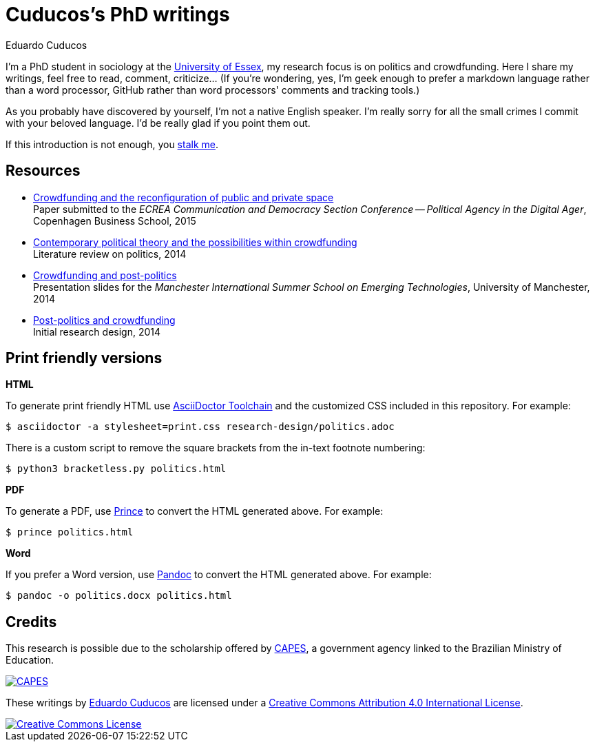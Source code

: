 = Cuducos's PhD writings 
Eduardo Cuducos
:homepage: http://cuducos.me

I'm a PhD student in sociology at the http://www.essex.ac.uk[University of Essex], my research focus is on politics and crowdfunding. Here I share my writings, feel free to read, comment, criticize… (If you’re wondering, yes, I'm geek enough to prefer a markdown language rather than a word processor, GitHub rather than word processors' comments and tracking tools.)

As you probably have discovered by yourself, I'm not a native English speaker. I'm really sorry for all the small crimes I commit with your beloved language. I'd be really glad if you point them out.

If this introduction is not enough, you http://cuducos.me[stalk me]. 

== Resources

* link:conferences/cd2015.adoc[Crowdfunding and the reconfiguration of public and private space] +
Paper submitted to the _ECREA Communication and Democracy Section Conference -- Political Agency in the Digital Ager_, Copenhagen Business School, 2015
* link:research-design/politics.adoc[Contemporary political theory and the possibilities within crowdfunding] +
Literature review on politics, 2014
* link:http://www.slideshare.net/cuducos/s24b-goncalves-20140610[Crowdfunding and post-politics] +
Presentation slides for the _Manchester International Summer School on Emerging Technologies_, University of Manchester, 2014
* link:research-design/research-design.adoc[Post-politics and crowdfunding] +
Initial research design, 2014

== Print friendly versions

*HTML*

To generate print friendly HTML use link:http://asciidoctor.org/docs/install-toolchain/[AsciiDoctor Toolchain] and the customized CSS included in this repository. For example:

 $ asciidoctor -a stylesheet=print.css research-design/politics.adoc

There is a custom script to remove the square brackets from the in-text footnote numbering:

 $ python3 bracketless.py politics.html

*PDF*

To generate a PDF, use link:http://www.princexml.com/[Prince] to convert the HTML generated above. For example:

  $ prince politics.html

*Word*

If you prefer a Word version, use link:http://johnmacfarlane.net/pandoc/[Pandoc] to convert the HTML generated above. For example:

 $ pandoc -o politics.docx politics.html

== Credits

This research is possible due to the scholarship offered by link:http://capes.gov.br/[CAPES], a government agency linked to the Brazilian Ministry of Education.

image::http://www.capes.gov.br/images/logo-capes.png[CAPES, link="http://www.capes.gov.br/"]

These writings by http://about.me/cuducos[Eduardo Cuducos] are licensed under a http://creativecommons.org/licenses/by/4.0/[Creative Commons Attribution 4.0 International License].

image::https://i.creativecommons.org/l/by/4.0/88x31.png[Creative Commons License, link="http://creativecommons.org/licenses/by/4"]
